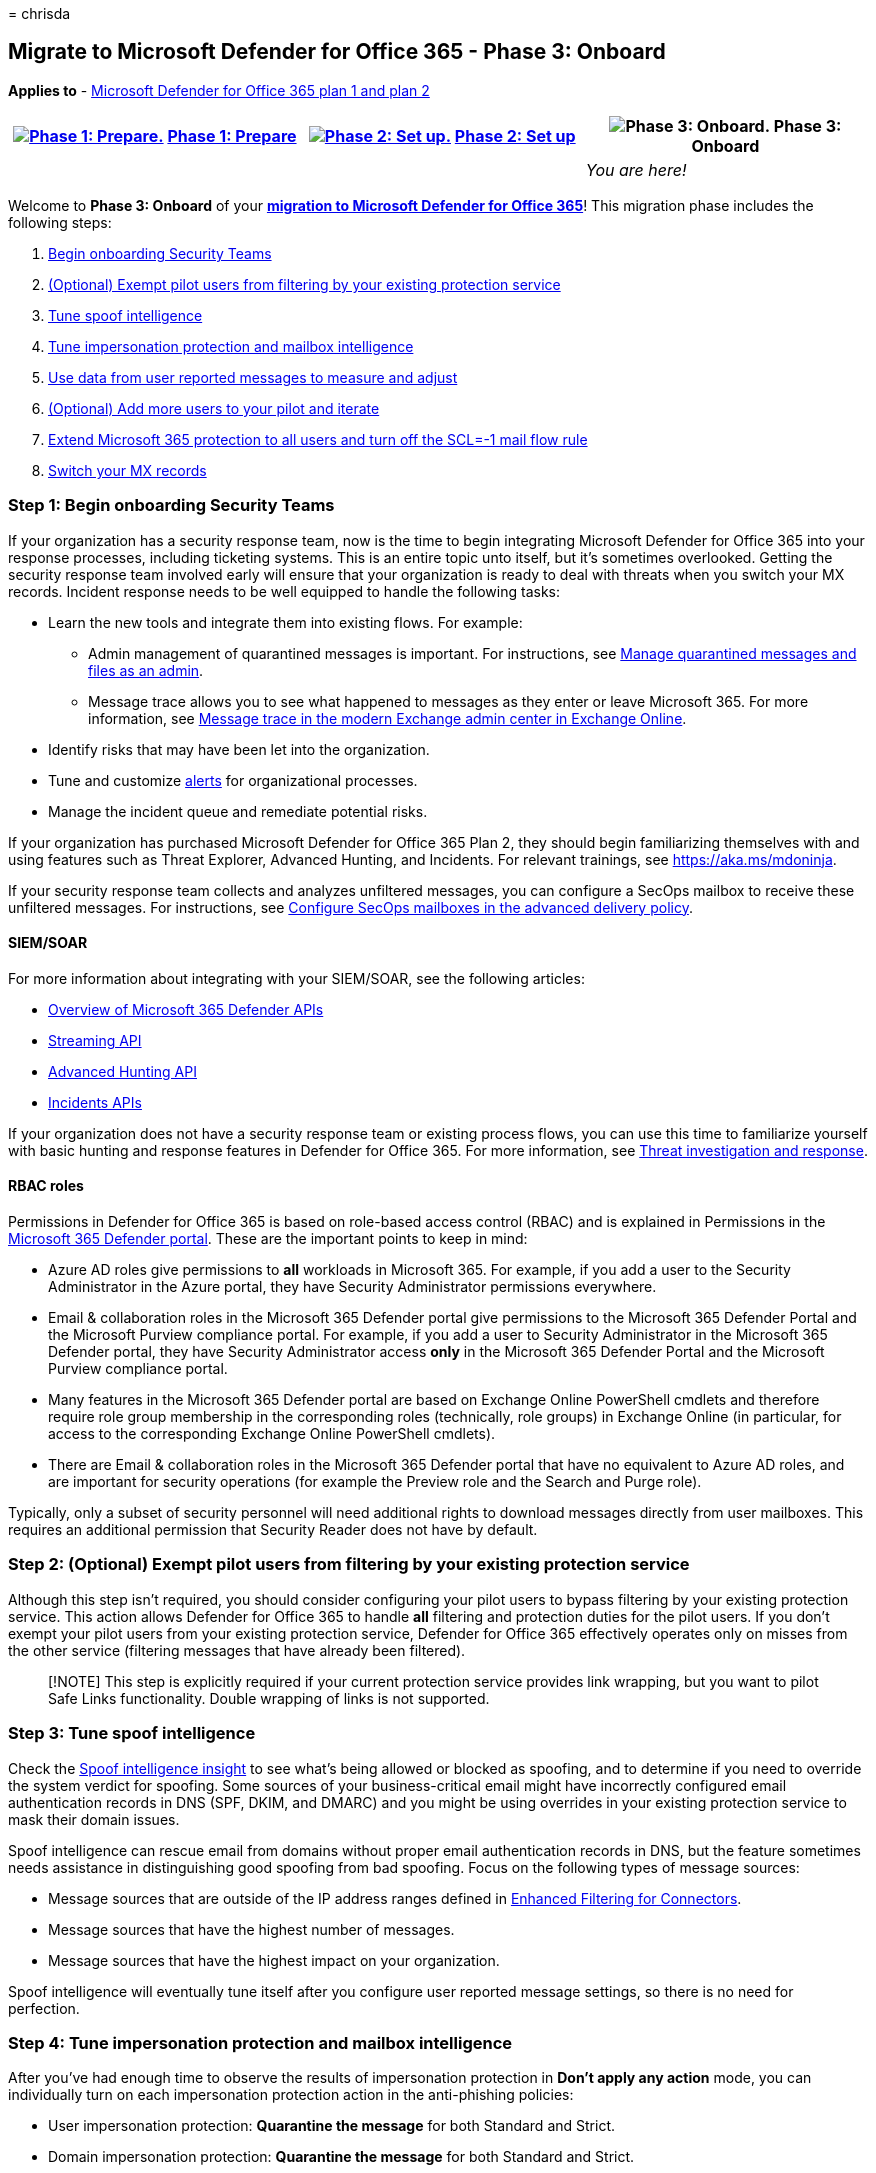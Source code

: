 = 
chrisda

== Migrate to Microsoft Defender for Office 365 - Phase 3: Onboard

*Applies to* - link:defender-for-office-365.md[Microsoft Defender for
Office 365 plan 1 and plan 2]

[width="100%",cols="34%,33%,33%",options="header",]
|===
|link:migrate-to-defender-for-office-365-prepare.md[image:../../media/phase-diagrams/prepare.png#lightbox[Phase
1: Prepare.]] link:migrate-to-defender-for-office-365-prepare.md[Phase
1: Prepare]
|link:migrate-to-defender-for-office-365-setup.md[image:../../media/phase-diagrams/setup.png#lightbox[Phase
2: Set up.]] link:migrate-to-defender-for-office-365-setup.md[Phase 2:
Set up] |image:../../media/phase-diagrams/onboard.png[Phase 3: Onboard.]
Phase 3: Onboard
| | |_You are here!_
|===

Welcome to *Phase 3: Onboard* of your
*link:migrate-to-defender-for-office-365.md#the-migration-process[migration
to Microsoft Defender for Office 365]*! This migration phase includes
the following steps:

[arabic]
. link:#step-1-begin-onboarding-security-teams[Begin onboarding Security
Teams]
. link:#step-2-optional-exempt-pilot-users-from-filtering-by-your-existing-protection-service[(Optional)
Exempt pilot users from filtering by your existing protection service]
. link:#step-3-tune-spoof-intelligence[Tune spoof intelligence]
. link:#step-4-tune-impersonation-protection-and-mailbox-intelligence[Tune
impersonation protection and mailbox intelligence]
. link:#step-5-use-data-from-user-reported-messages-to-measure-and-adjust[Use
data from user reported messages to measure and adjust]
. link:#step-6-optional-add-more-users-to-your-pilot-and-iterate[(Optional)
Add more users to your pilot and iterate]
. link:#step-7-extend-microsoft-365-protection-to-all-users-and-turn-off-the-scl-1-mail-flow-rule[Extend
Microsoft 365 protection to all users and turn off the SCL=-1 mail flow
rule]
. link:#step-8-switch-your-mx-records[Switch your MX records]

=== Step 1: Begin onboarding Security Teams

If your organization has a security response team, now is the time to
begin integrating Microsoft Defender for Office 365 into your response
processes, including ticketing systems. This is an entire topic unto
itself, but it’s sometimes overlooked. Getting the security response
team involved early will ensure that your organization is ready to deal
with threats when you switch your MX records. Incident response needs to
be well equipped to handle the following tasks:

* Learn the new tools and integrate them into existing flows. For
example:
** Admin management of quarantined messages is important. For
instructions, see link:quarantine-admin-manage-messages-files.md[Manage
quarantined messages and files as an admin].
** Message trace allows you to see what happened to messages as they
enter or leave Microsoft 365. For more information, see
link:/exchange/monitoring/trace-an-email-message/message-trace-modern-eac[Message
trace in the modern Exchange admin center in Exchange Online].
* Identify risks that may have been let into the organization.
* Tune and customize link:../../compliance/alert-policies.md[alerts] for
organizational processes.
* Manage the incident queue and remediate potential risks.

If your organization has purchased Microsoft Defender for Office 365
Plan 2, they should begin familiarizing themselves with and using
features such as Threat Explorer, Advanced Hunting, and Incidents. For
relevant trainings, see https://aka.ms/mdoninja.

If your security response team collects and analyzes unfiltered
messages, you can configure a SecOps mailbox to receive these unfiltered
messages. For instructions, see
link:skip-filtering-phishing-simulations-sec-ops-mailboxes.md#use-the-microsoft-365-defender-portal-to-configure-secops-mailboxes-in-the-advanced-delivery-policy[Configure
SecOps mailboxes in the advanced delivery policy].

==== SIEM/SOAR

For more information about integrating with your SIEM/SOAR, see the
following articles:

* link:/microsoft-365/security/defender/api-overview[Overview of
Microsoft 365 Defender APIs]
* link:/microsoft-365/security/defender/streaming-api[Streaming API]
* link:/microsoft-365/security/defender/api-advanced-hunting[Advanced
Hunting API]
* link:/microsoft-365/security/defender/api-incident[Incidents APIs]

If your organization does not have a security response team or existing
process flows, you can use this time to familiarize yourself with basic
hunting and response features in Defender for Office 365. For more
information, see link:office-365-ti.md[Threat investigation and
response].

==== RBAC roles

Permissions in Defender for Office 365 is based on role-based access
control (RBAC) and is explained in Permissions in the
link:mdo-portal-permissions.md[Microsoft 365 Defender portal]. These are
the important points to keep in mind:

* Azure AD roles give permissions to *all* workloads in Microsoft 365.
For example, if you add a user to the Security Administrator in the
Azure portal, they have Security Administrator permissions everywhere.
* Email & collaboration roles in the Microsoft 365 Defender portal give
permissions to the Microsoft 365 Defender Portal and the Microsoft
Purview compliance portal. For example, if you add a user to Security
Administrator in the Microsoft 365 Defender portal, they have Security
Administrator access *only* in the Microsoft 365 Defender Portal and the
Microsoft Purview compliance portal.
* Many features in the Microsoft 365 Defender portal are based on
Exchange Online PowerShell cmdlets and therefore require role group
membership in the corresponding roles (technically, role groups) in
Exchange Online (in particular, for access to the corresponding Exchange
Online PowerShell cmdlets).
* There are Email & collaboration roles in the Microsoft 365 Defender
portal that have no equivalent to Azure AD roles, and are important for
security operations (for example the Preview role and the Search and
Purge role).

Typically, only a subset of security personnel will need additional
rights to download messages directly from user mailboxes. This requires
an additional permission that Security Reader does not have by default.

=== Step 2: (Optional) Exempt pilot users from filtering by your existing protection service

Although this step isn’t required, you should consider configuring your
pilot users to bypass filtering by your existing protection service.
This action allows Defender for Office 365 to handle *all* filtering and
protection duties for the pilot users. If you don’t exempt your pilot
users from your existing protection service, Defender for Office 365
effectively operates only on misses from the other service (filtering
messages that have already been filtered).

____
[!NOTE] This step is explicitly required if your current protection
service provides link wrapping, but you want to pilot Safe Links
functionality. Double wrapping of links is not supported.
____

=== Step 3: Tune spoof intelligence

Check the link:anti-spoofing-spoof-intelligence.md[Spoof intelligence
insight] to see what’s being allowed or blocked as spoofing, and to
determine if you need to override the system verdict for spoofing. Some
sources of your business-critical email might have incorrectly
configured email authentication records in DNS (SPF, DKIM, and DMARC)
and you might be using overrides in your existing protection service to
mask their domain issues.

Spoof intelligence can rescue email from domains without proper email
authentication records in DNS, but the feature sometimes needs
assistance in distinguishing good spoofing from bad spoofing. Focus on
the following types of message sources:

* Message sources that are outside of the IP address ranges defined in
link:/exchange/mail-flow-best-practices/use-connectors-to-configure-mail-flow/enhanced-filtering-for-connectors[Enhanced
Filtering for Connectors].
* Message sources that have the highest number of messages.
* Message sources that have the highest impact on your organization.

Spoof intelligence will eventually tune itself after you configure user
reported message settings, so there is no need for perfection.

=== Step 4: Tune impersonation protection and mailbox intelligence

After you’ve had enough time to observe the results of impersonation
protection in *Don’t apply any action* mode, you can individually turn
on each impersonation protection action in the anti-phishing policies:

* User impersonation protection: *Quarantine the message* for both
Standard and Strict.
* Domain impersonation protection: *Quarantine the message* for both
Standard and Strict.
* Mailbox intelligence protection: *Move message to the recipients’ Junk
Email folders* for Standard; *Quarantine the message* for Strict.

The longer you monitor the impersonation protection results without
acting on the messages, the more data you’ll have to identify allows or
blocks that might be required. Consider using a delay between turning on
each protection that’s significant enough to allow for observation and
adjustment.

____
[!NOTE] Frequent and continuous monitoring and tuning of these
protections is important. If you suspect a false positive, investigate
the cause and use overrides only as necessary and only for the detection
feature that requires it.
____

==== Tune mailbox intelligence

Although mailbox intelligence has been configured to take no action on
messages that were
link:anti-phishing-mdo-impersonation-insight.md[determined to be
impersonation attempts], it has been on and learning the email sending
and receiving patterns of the pilot users. If an external user is in
contact with one your pilot users, messages from that external user
won’t be identified as impersonation attempts by mailbox intelligence
(thus reducing false positives).

When you’re ready, do the following steps to allow mailbox intelligence
to act on messages that are detected as impersonation attempts:

* In the anti-phishing policy with the Standard protection settings,
change the value of *If mailbox intelligence detects an impersonated
user* to *Move message to recipients’ Junk Email folders*.
* In the anti-phishing policy with the Strict protection settings,
change the value of *If mailbox intelligence detects and impersonated
user* from to *Quarantine the message*.

To modify the policies, see
link:anti-phishing-policies-mdo-configure.md[Configure anti-phishing
policies in Defender for Office 365].

After you’ve observed the results and made any adjustments, proceed to
the next section to quarantine messages detected by user impersonation.

==== Tune user impersonation protection

In both of your anti-phishing policies based on Standard and Strict
settings, change the value of *If message is detected as an impersonated
user* to *Quarantine the message*.

Check the link:anti-phishing-mdo-impersonation-insight.md[impersonation
insight] to see what’s being blocked as user impersonation attempts.

To modify the policies, see
link:anti-phishing-policies-mdo-configure.md[Configure anti-phishing
policies in Defender for Office 365].

After you’ve observed the results and made any adjustments, proceed to
the next section to quarantine messages detected by domain
impersonation.

==== Tune domain impersonation protection

In both of your anti-phishing policies based on Standard and Strict
settings, change the value of *If message is detected as an impersonated
domain* to *Quarantine the message*.

Check the link:anti-phishing-mdo-impersonation-insight.md[impersonation
insight] to see what’s being blocked as domain impersonation attempts.

To modify the policies, see
link:anti-phishing-policies-mdo-configure.md[Configure anti-phishing
policies in Defender for Office 365].

Observe the results and make any adjustments as necessary.

=== Step 5: Use data from user reported messages to measure and adjust

As your pilot users report false positives and false negatives, the
messages will appear on the *User reported* tab of the
link:submissions-admin.md[Submissions page in the Microsoft 365 Defender
portal]. You can report the misidentified messages to Microsoft for
analysis and use the information to adjust the settings and exceptions
in your pilot polices as necessary.

Use the following features to monitor and iterate on the protection
settings in Defender for Office 365:

* link:quarantine-admin-manage-messages-files.md[Quarantine]
* link:email-security-in-microsoft-defender.md[Threat Explorer]
* link:reports-email-security.md[Email security reports]
* link:reports-defender-for-office-365.md[Defender for Office 365
reports]
* link:/exchange/monitoring/mail-flow-insights/mail-flow-insights[Mail
flow insights]
* link:/exchange/monitoring/mail-flow-reports/mail-flow-reports[Mail
flow reports]

If your organization uses a third-party service for user reported
messages, you can integrate that data into your feedback loop.

=== Step 6: (Optional) Add more users to your pilot and iterate

As you find and fix issues, you can add more users to the pilot groups
(and correspondingly exempt those new pilot users from scanning by your
existing protection service as appropriate). The more testing that you
do now, the fewer user issues that you’ll need to deal with later. This
``waterfall'' approach allows tuning against larger portions of the
organization and gives your security teams time to adjust to the new
tools and processes.

* Microsoft 365 generates alerts when high confidence phishing messages
are allowed by organizational policies. To identify these messages, you
have the following options:
** Overrides in the
link:reports-email-security.md#threat-protection-status-report[Threat
protection status report].
** Filter in Threat Explorer to identify the messages.
** Filter in Advanced Hunting to identify the messages.
+
Report any false positives to Microsoft as early as possible through
admin submissions, use the link:tenant-allow-block-list-about.md[Tenant
Allow/Block List] feature to configure safe overrides for those false
positives.
* It’s also a good idea to examine unnecessary overrides. In other
words, look at the verdicts that Microsoft 365 would have provided on
the messages. If Microsoft365 rendered the correct verdict, then the
need for override is greatly diminished or eliminated.

=== Step 7: Extend Microsoft 365 protection to all users and turn off the SCL=-1 mail flow rule

Do the steps in this section when you’re ready to switch your MX records
to point to Microsoft 365.

[arabic]
. Extend the pilot policies to the entire organization. Fundamentally,
there are different ways to do this:
* Use link:preset-security-policies.md[preset security] policies and
divide your users between the Standard protection profile and the Strict
protection profile (make sure everyone is covered). Preset security
policies are applied before any custom polices that you’ve created or
any default policies. You can turn off your individual pilot policies
without deleting them.
+
The drawback to preset security policies is you can’t change many of the
important settings after you’ve created them.
* Change the scope of the policies that you created and adjusted during
the pilot to include all users (for example, all recipients in all
domains). Remember, if multiple policies of the same type (for example,
anti-phishing policies) apply to the same user (individually, by group
membership, or email domain), only the settings of the policy with the
highest priority (lowest priority number) are applied, and processing
stops for that type of policy.
. Turn off the SCL=-1 mail flow rule (you can turn it off without
deleting it).
. Verify that the previous changes have taken effect, and that Defender
for Office 365 is now properly enabled for all users. At this point, all
of the protection features of Defender for Office 365 are now allowed to
act on mail for all recipients, but that mail has already been scanned
by your existing protection service.

You can pause at this stage for more large-scale data recording and
tuning.

=== Step 8: Switch your MX records

____
{empty}[!NOTE]

* When you switch the MX record for your domain, it can take up to 48
hours for the changes to propagate throughout the internet.
* We recommend lowering the TTL value of your DNS records to enable
faster response and possible rollback (if required). You can revert to
the original TTL value after the switchover is complete and verified.
* You should consider starting with changing domains that are used less
frequently. You can pause and monitor before moving to larger domains.
However, even if you do this, you still should make sure that all users
and domains are covered by policies, because secondary SMTP domains are
resolved to primary domains prior to the policy application.
* Multiple MX records for a single domain will technically work,
allowing you to have split routing, provided that you have followed all
the guidance in this article. Specifically, you should make sure that
policies are applied to all users, that the SCL=-1 mail flow rule is
applied only to mail that passes through your existing protection
service as described in
link:migrate-to-defender-for-office-365-setup.md#step-3-maintain-or-create-the-scl-1-mail-flow-rule[Setup
Step 3: Maintain or create the SCL=-1 mail flow rule]. However, this
configuration introduces behavior that makes troubleshooting much more
difficult, and therefore we do not typically recommend it, especially
for extended periods of time.
* Before you switch your MX records, verify that the following settings
are not enabled on the inbound connector from the protection service to
Microsoft 365. Typically, the connector will have one or more of the
following settings configured:
** *and require that the subject name on the certificate that the
partner uses to authenticate with Office 365 matches this domain name*
(_RestrictDomainsToCertificate_)
** *Reject email messages if they aren’t sent from within this IP
address range* (_RestrictDomainsToIPAddresses_) If the connector type is
*Partner* and either of these settings are turned on, all mail delivery
to your domains will fail after you switch your MX records. You need to
disable these settings before you continue. If the connector is an
on-premises connector that’s used for hybrid, you don’t need to modify
the on-premises connector. But, you can still check for the presence of
a *Partner* connector.
* If your current mail gateway is also providing recipient validation,
you may want to check that the domain is configured as
link:/exchange/mail-flow-best-practices/manage-accepted-domains/manage-accepted-domains[Authoritative]
in Microsoft 365. This can prevent unnecessary bounce messages.
____

When you’re ready, switch the MX record for your domains. You can
migrate all of your domains at once. Or, you can migrate less frequently
used domains first, and then migrate the rest later.

Feel free to pause and evaluate here at any point. But, remember: once
you turn off the SCL=-1 mail flow rule, users might have two different
experiences for checking false positives. The sooner you can provide a
single, consistent experience, the happier your users and help desk
teams will be when they have to troubleshoot a missing message.

=== Next steps

Congratulations! You have completed your
link:migrate-to-defender-for-office-365.md#the-migration-process[migration
to Microsoft Defender for Office 365]! Because you followed the steps in
this migration guide, the first few days where mail is delivered
directly into Microsoft 365 should be much smoother.

Now you begin the normal operation and maintenance of Defender for
Office 365. Monitor and watch for issues that are similar to what you
experienced during the pilot, but on a larger scale. The
link:anti-spoofing-spoof-intelligence.md[spoof intelligence insight] and
the link:anti-phishing-mdo-impersonation-insight.md[impersonation
insight] will be most helpful, but consider making the following
activities a regular occurrence:

* Review user reported messages, especially
link:air-about-office.md[user-reported phishing messages]
* Review overrides in the
link:reports-email-security.md#threat-protection-status-report[Threat
protection status report].
* Use
link:/microsoft-365/security/defender/advanced-hunting-example[Advanced
Hunting] queries to look for tuning opportunities and risky messages.
